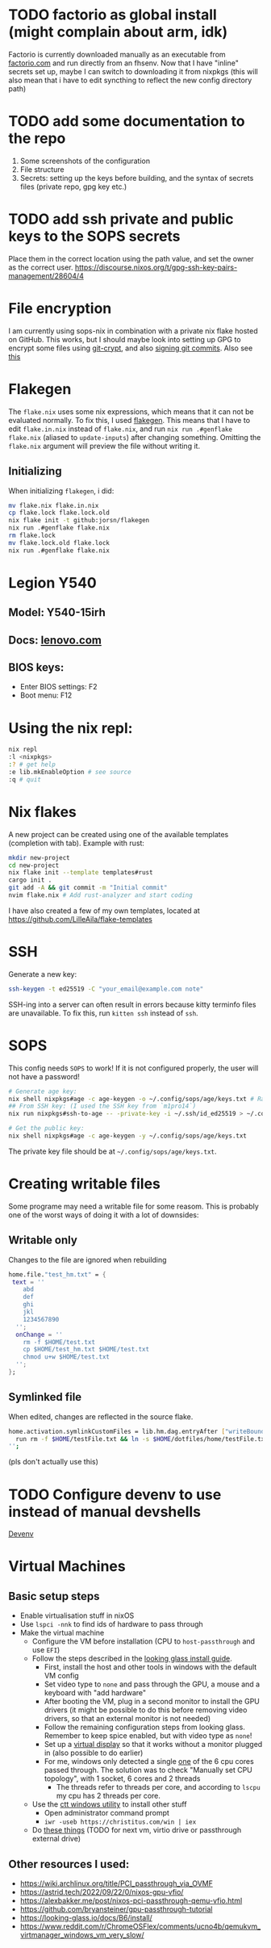 * TODO factorio as global install (might complain about arm, idk)
Factorio is currently downloaded manually as an executable from [[https://factorio.com][factorio.com]] and run directly from an fhsenv. Now that I have "inline" secrets set up, maybe I can switch to downloading it from nixpkgs (this will also mean that i have to edit syncthing to reflect the new config directory path)

* TODO add some documentation to the repo
1. Some screenshots of the configuration
2. File structure
3. Secrets: setting up the keys before building, and the syntax of secrets files (private repo, gpg key etc.)

* TODO add ssh private and public keys to the SOPS secrets
Place them in the correct location using the path value, and set the owner as the correct user. [[https://discourse.nixos.org/t/gpg-ssh-key-pairs-management/28604/4]]

* File encryption
I am currently using sops-nix in combination with a private nix flake hosted on GitHub. This works, but I should maybe look into setting up GPG to encrypt some files using [[https://github.com/AGWA/git-crypt][git-crypt]], and also [[https://docs.github.com/en/authentication/managing-commit-signature-verification/generating-a-new-gpg-key][signing git commits]]. Also see [[https://discourse.nixos.org/t/agenix-and-syncthing-devices-folders/41003/10][this]]

* Flakegen
The =flake.nix= uses some nix expressions, which means that it can not be evaluated normally. To fix this, I used [[https://github.com/jorsn/flakegen][flakegen]]. This means that I have to edit =flake.in.nix= instead of =flake.nix=, and run =nix run .#genflake flake.nix= (aliased to =update-inputs=) after changing something. Omitting the =flake.nix= argument will preview the file without writing it.
** Initializing
When initializing =flakegen=, i did:
#+begin_src bash
mv flake.nix flake.in.nix
cp flake.lock flake.lock.old
nix flake init -t github:jorsn/flakegen
nix run .#genflake flake.nix
rm flake.lock
mv flake.lock.old flake.lock
nix run .#genflake flake.nix
#+end_src

* Legion Y540
** Model: Y540-15irh
** Docs: [[https://pcsupport.lenovo.com/us/en/products/laptops-and-netbooks/legion-series/legion-y540-15irh/documentation/doc_userguide][lenovo.com]]
** BIOS keys:
- Enter BIOS settings: F2
- Boot menu: F12

* Using the nix repl:
#+begin_src bash
nix repl
:l <nixpkgs>
:? # get help
:e lib.mkEnableOption # see source
:q # quit
#+end_src

* Nix flakes
A new project can be created using one of the available templates (completion with tab). Example with rust:
#+begin_src bash
mkdir new-project
cd new-project
nix flake init --template templates#rust
cargo init .
git add -A && git commit -m "Initial commit"
nvim flake.nix # Add rust-analyzer and start coding
#+end_src

I have also created a few of my own templates, located at [[https://github.com/LilleAila/flake-templates]]

* SSH
Generate a new key:
#+begin_src bash
ssh-keygen -t ed25519 -C "your_email@example.com note"
#+end_src

SSH-ing into a server can often result in errors because kitty terminfo files are unavailable. To fix this, run =kitten ssh= instead of =ssh=.

* SOPS
This config needs =SOPS= to work! If it is not configured properly, the user will not have a password!
#+begin_src bash
# Generate age key:
nix shell nixpkgs#age -c age-keygen -o ~/.config/sops/age/keys.txt # Random
## From SSH key: (I used the SSH key from `m1pro14`)
nix run nixpkgs#ssh-to-age -- -private-key -i ~/.ssh/id_ed25519 > ~/.config/sops/age/keys.txt

# Get the public key:
nix shell nixpkgs#age -c age-keygen -y ~/.config/sops/age/keys.txt
#+end_src

The private key file should be at =~/.config/sops/age/keys.txt=.

* Creating writable files
Some programe may need a writable file for some reasom. This is probably one of the worst ways of doing it with a lot of downsides:
** Writable only
Changes to the file are ignored when rebuilding
#+begin_src nix
home.file."test_hm.txt" = {
 text = ''
    abd
    def
    ghi
    jkl
    1234567890
  '';
  onChange = ''
    rm -f $HOME/test.txt
    cp $HOME/test_hm.txt $HOME/test.txt
    chmod u+w $HOME/test.txt
  '';
};
#+end_src

** Symlinked file
When edited, changes are reflected in the source flake.
#+begin_src bash
home.activation.symlinkCustomFiles = lib.hm.dag.entryAfter ["writeBoundary"] ''
  run rm -f $HOME/testFile.txt && ln -s $HOME/dotfiles/home/testFile.txt $HOME/testFile.txt
'';
#+end_src
(pls don't actually use this)

* TODO Configure devenv to use instead of manual devshells
[[https://github.com/cachix/devenv][Devenv]]

* Virtual Machines
** Basic setup steps
- Enable virtualisation stuff in nixOS
- Use =lspci -nnk= to find ids of hardware to pass through
- Make the virtual machine
  - Configure the VM before installation (CPU to =host-passthrough= and use =EFI=)
  - Follow the steps described in the [[https://looking-glass.io/docs/B6/install/][looking glass install guide]].
    - First, install the host and other tools in windows with the default VM config
    - Set video type to =none= and pass through the GPU, a mouse and a keyboard with "add hardware"
    - After booting the VM, plug in a second monitor to install the GPU drivers (it might be possible to do this before removing video drivers, so that an external monitor is not needed)
    - Follow the remaining configuration steps from looking glass. Remember to keep spice enabled, but with video type as =none=!
    - Set up a [[https://github.com/itsmikethetech/Virtual-Display-Driver][virtual display]] so that it works without a monitor plugged in (also possible to do earlier)
    - For me, windows only detected a single [[https://www.reddit.com/r/VFIO/comments/8vcepm/comment/e1px449/?utm_source=share&utm_medium=web3x&utm_name=web3xcss&utm_term=1&utm_content=share_button][one]] of the 6 cpu cores passed through. The solution was to check "Manually set CPU topology", with 1 socket, 6 cores and 2 threads
      - The threads refer to threads per core, and according to =lscpu= my cpu has 2 threads per core.
  - Use the [[https://christitus.com/windows-tool/][ctt windows utility]] to install other stuff
    - Open administrator command prompt
    - =iwr -useb https://christitus.com/win | iex=
  - Do [[https://www.reddit.com/r/ChromeOSFlex/comments/ucno4b/comment/i6cviv8][these things]] (TODO for next vm, virtio drive or passthrough external drive)
** Other resources I used:
- [[https://wiki.archlinux.org/title/PCI_passthrough_via_OVMF]]
- [[https://astrid.tech/2022/09/22/0/nixos-gpu-vfio/]]
- [[https://alexbakker.me/post/nixos-pci-passthrough-qemu-vfio.html]]
- [[https://github.com/bryansteiner/gpu-passthrough-tutorial]]
- [[https://looking-glass.io/docs/B6/install/]]
- [[https://www.reddit.com/r/ChromeOSFlex/comments/ucno4b/qemukvm_virtmanager_windows_vm_very_slow/]]
